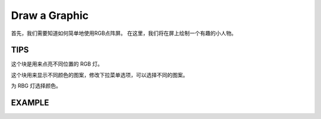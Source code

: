 Draw a Graphic
================

首先，我们需要知道如何简单地使用RGB点阵屏。 在这里，我们将在屏上绘制一个有趣的小人物。

TIPS
------

这个块是用来点亮不同位置的 RGB 灯。

.. image:: img/tip1.png
  :width: 400
  :align: center

这个块用来显示不同颜色的图案，修改下拉菜单选项，可以选择不同的图案。

.. image:: img/tip3.png
  :width: 300
  :align: center

为 RBG 灯选择颜色。

  .. image:: img/tip2.png
    :width: 150
    :align: center

EXAMPLE
---------

.. image:: img/example1.png
  :width: 650
  :align: center
